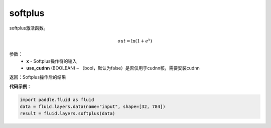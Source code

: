 .. _cn_api_fluid_layers_softplus:

softplus
-------------------------------

.. py:function:: paddle.fluid.layers.softplus(x,name=None)

softplus激活函数。

.. math::
    out = \ln(1 + e^{x})

参数：
    - **x** - Softplus操作符的输入
    - **use_cudnn** (BOOLEAN) – （bool，默认为false）是否仅用于cudnn核，需要安装cudnn

返回：Softplus操作后的结果

**代码示例**：

.. code-block:: python

        import paddle.fluid as fluid
        data = fluid.layers.data(name="input", shape=[32, 784])
        result = fluid.layers.softplus(data)











